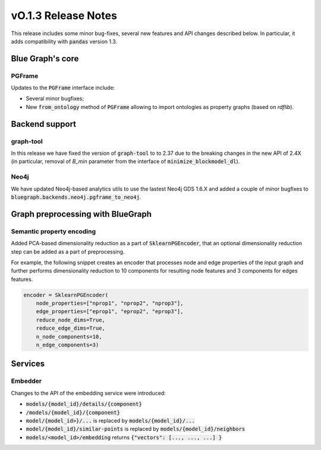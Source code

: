 ====================
vO.1.3 Release Notes
====================

This release includes some minor bug-fixes, several new features and API changes described below. In particular, it adds compatibility with :code:`pandas` version 1.3.


Blue Graph's core
=================

PGFrame
-------

Updates to the :code:`PGFrame` interface include:

- Several minor bugfixes;
- New :code:`from_ontology` method of :code:`PGFrame` allowing to import ontologies as property graphs (based on `rdflib`).


Backend support
===============

graph-tool
----------

In this release we have fixed the version of :code:`graph-tool` to to 2.37 due to the breaking changes in the new API of 2.4X (in particular, removal of `B_min` parameter from the interface of :code:`minimize_blockmodel_dl`).
  

Neo4j
-----

We have updated Neo4j-based analytics utils to use the lastest Neo4j GDS 1.6.X and added a couple of minor bugfixes to :code:`bluegraph.backends.neo4j.pgframe_to_neo4j`.


Graph preprocessing with BlueGraph
==================================


Semantic property encoding
--------------------------

Added PCA-based dimensionality reduction as a part of :code:`SklearnPGEncoder`, that an optional dimensionality reduction step can be added as a part of preprocessing.

For example, the following snippet creates an encoder that processes node and edge properties of the input graph and further performs dimensionality reduction to 10 components for resulting node features and 3 components for edges features.

.. code-block:: python

	encoder = SklearnPGEncoder(
	    node_properties=["nprop1", "nprop2", "nprop3"],
	    edge_properties=["eprop1", "eprop2", "eprop3"],
	    reduce_node_dims=True,
	    reduce_edge_dims=True,
	    n_node_components=10,
	    n_edge_components=3)


Services
========


Embedder
--------

Changes to the API of the embedding service were introduced:

- :code:`models/{model_id}/details/{component}`
- :code:`/models/{model_id}/{component}`
- :code:`model/{model_id>}/...` is replaced by :code:`models/{model_id}/...`
- :code:`model/{model_id}/similar-points` is replaced by :code:`models/{model_id}/neighbors`
- :code:`models/<model_id>/embedding` returns  :code:`{"vectors": [..., ..., ...] }`

